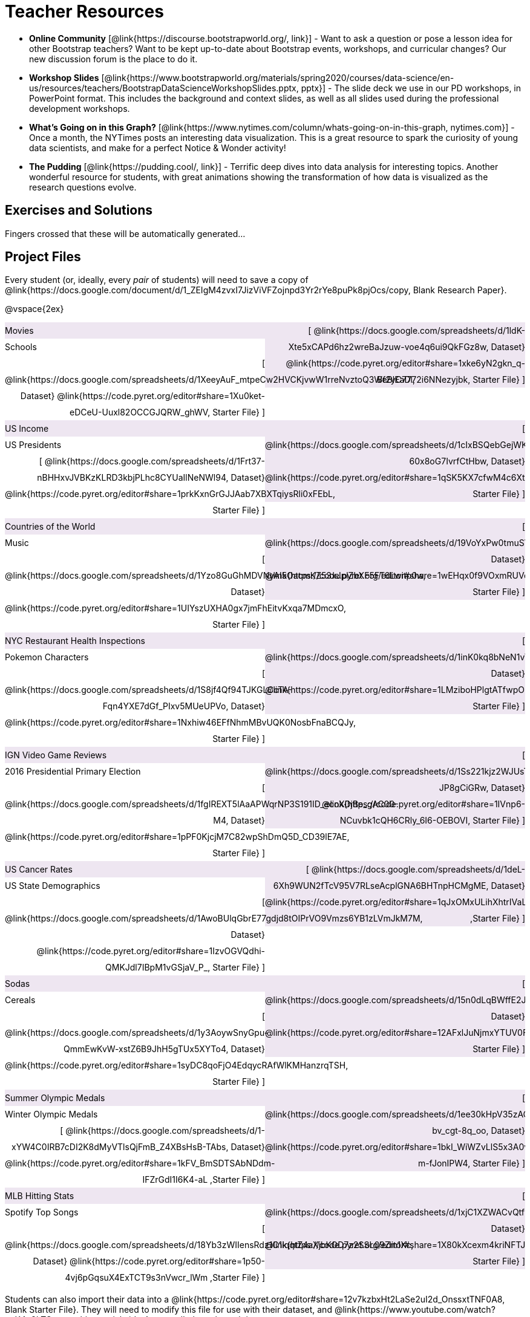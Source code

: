 = Teacher Resources

- *Online Community* [@link{https://discourse.bootstrapworld.org/, link}] - Want to ask a question or pose a lesson idea for other Bootstrap teachers? Want to be kept up-to-date about Bootstrap events, workshops, and curricular changes? Our new discussion forum is the place to do it.

- *Workshop Slides* [@link{https://www.bootstrapworld.org/materials/spring2020/courses/data-science/en-us/resources/teachers/BootstrapDataScienceWorkshopSlides.pptx, pptx}] - The slide deck we use in our PD workshops, in PowerPoint format. This includes the background and context slides, as well as all slides used during the professional development workshops.

- *What's Going on in this Graph?* [@link{https://www.nytimes.com/column/whats-going-on-in-this-graph, nytimes.com}] - Once a month, the NYTimes posts an interesting data visualization. This is a great resource to spark the curiosity of young data scientists, and make for a perfect Notice &amp; Wonder activity!

- *The Pudding* [@link{https://pudding.cool/, link}] - Terrific deep dives into data analysis for interesting topics. Another wonderful resource for students, with great animations showing the transformation of how data is visualized as the research questions evolve.

== Exercises and Solutions
Fingers crossed that these will be automatically generated...
 
== Project Files

Every student (or, ideally, every __pair__ of students) will need to save a copy of @link{https://docs.google.com/document/d/1_ZEIgM4zvxI7JizViVFZojnpd3Yr2rYe8puPk8pjOcs/copy, Blank Research Paper}.

@vspace{2ex}

++++
<style>
/* Make the DL fill the window's width */
.DatasetsAndStarterFiles dl {width: 100%; clear: both; overflow: hidden;}
/* Set everything to be exactly 50%, with no extra spaces, and some other properties */
.DatasetsAndStarterFiles dl > * {padding: 0; margin: 0; float: left; width: 50%; clear: left; line-height:27px;}
/* Differentiate the DD tags */
.DatasetsAndStarterFiles dd {float: right; text-align: right; clear: none;}
.DatasetsAndStarterFiles dd * {display: inline; }
/* attach extra text content and row styling */
.DatasetsAndStarterFiles dd::before {content: '['; }
.DatasetsAndStarterFiles dd::after  {content: ']'; }
.DatasetsAndStarterFiles dd a:first-child::after {
  content: '  |';
    white-space: pre-wrap;
    display: inline-block;
 }
/* shade every other row for readability */
 .DatasetsAndStarterFiles dl > *:nth-of-type(odd){ background: #7532891f;}
</style>
++++
[.DatasetsAndStarterFiles]
--
Movies:: 
  @link{https://docs.google.com/spreadsheets/d/1ldK-Xte5xCAPd6hz2wreBaJzuw-voe4q6ui9QkFGz8w, Dataset}
  @link{https://code.pyret.org/editor#share=1xke6yN2gkn_q-Bf2yC7772i6NNezyjbk, Starter File}
Schools::
  @link{https://docs.google.com/spreadsheets/d/1XeeyAuF_mtpeCw2HVCKjvwW1rreNvztoQ3WeBlEaDl, Dataset}
  @link{https://code.pyret.org/editor#share=1Xu0ket-eDCeU-Uuxl82OCCGJQRW_ghWV, Starter File}
US Income::
  @link{https://docs.google.com/spreadsheets/d/1cIxBSQebGejWK7S_Iy6cDFSIpD-60x8oG7IvrfCtHbw, Dataset}
  @link{https://code.pyret.org/editor#share=1qSK5KX7cfwM4c6XtJFg5gPcVp9OBSbOU, Starter File}
US Presidents::
  @link{https://docs.google.com/spreadsheets/d/1Frt37-nBHHxvJVBKzKLRD3kbjPLhc8CYUaIlNeNWl94, Dataset}
  @link{https://code.pyret.org/editor#share=1prkKxnGrGJJAab7XBXTqiysRli0xFEbL, Starter File}
Countries of the World::
  @link{https://docs.google.com/spreadsheets/d/19VoYxPw0tmuSViN1qFIkyUoepjNSRsuQCe0TZZDmrZs, Dataset}
  @link{https://code.pyret.org/editor#share=1wEHqx0f9VOxmRUVqDjnPCECOmvPWyQdS, Starter File}
Music::
  @link{https://docs.google.com/spreadsheets/d/1Yzo8GuGhMDVNyAI5OacmKZ53xJplZbXF5FT6Lwitp0w, Dataset}
  @link{https://code.pyret.org/editor#share=1UIYszUXHA0gx7jmFhEitvKxqa7MDmcxO, Starter File}
NYC Restaurant Health Inspections::
  @link{https://docs.google.com/spreadsheets/d/1inK0kq8bNeN1vYbx0HpNZ8xHOp5pmP2FoLcfK9pQhJI, Dataset}
  @link{https://code.pyret.org/editor#share=1LMziboHPlgtATfwpOUEDJzMPW2MVIp6o, Starter File}
Pokemon Characters::
  @link{https://docs.google.com/spreadsheets/d/1S8jf4Qf94TJKGLCcTA-Fqn4YXE7dGf_PIxv5MUeUPVo, Dataset}
  @link{https://code.pyret.org/editor#share=1Nxhiw46EFfNhmMBvUQK0NosbFnaBCQJy, Starter File}
IGN Video Game Reviews::
  @link{https://docs.google.com/spreadsheets/d/1Ss221kjz2WJUsTlxK7TcnsXLPoSbnfUKv-JP8gCiGRw, Dataset}
  @link{https://code.pyret.org/editor#share=1IVnp6-NCuvbk1cQH6CRly_6I6-OEBOVI, Starter File}
2016 Presidential Primary Election::
  @link{https://docs.google.com/spreadsheets/d/1fgIREXT5lAaAPWqrNP3S191ID_ecoXDjBe_gAC00-M4, Dataset}
  @link{https://code.pyret.org/editor#share=1pPF0KjcjM7C82wpShDmQ5D_CD39lE7AE, Starter File}
US Cancer Rates::
  @link{https://docs.google.com/spreadsheets/d/1deL-6Xh9WUN2fTcV95V7RLseAcplGNA6BHTnpHCMgME, Dataset}
  @link{https://code.pyret.org/editor#share=1qJxOMxULihXhtrIVaLPboFtYpUiLnFct ,Starter File}
US State Demographics::
  @link{https://docs.google.com/spreadsheets/d/1AwoBUlqGbrE77gdjd8tOIPrVO9Vmzs6YB1zLVmJkM7M, Dataset}
  @link{https://code.pyret.org/editor#share=1IzvOGVQdhi-QMKJdl7IBpM1vGSjaV_P_, Starter File}
Sodas::
  @link{https://docs.google.com/spreadsheets/d/15n0dLqBWffE2JNOmYHcvavqMwvHXpy5_UyZfT3Q7pfs, Dataset}
  @link{https://code.pyret.org/editor#share=12AFxlJuNjmxYTUV0FWa7z3D5CHRYBXoG, Starter File}
Cereals::
  @link{https://docs.google.com/spreadsheets/d/1y3AoywSnyGpu-QmmEwKvW-xstZ6B9JhH5gTUx5XYTo4, Dataset}
  @link{https://code.pyret.org/editor#share=1syDC8qoFjO4EdqycRAfWlKMHanzrqTSH, Starter File}
Summer Olympic Medals::
  @link{https://docs.google.com/spreadsheets/d/1ee30kHpV35zAO5MNQKk_nXP6iym2mX-bv_cgt-8q_oo, Dataset}
  @link{https://code.pyret.org/editor#share=1bkI_WiWZvLlS5x3A0vx6C-m-fJonIPW4, Starter File}
Winter Olympic Medals::
  @link{https://docs.google.com/spreadsheets/d/1-xYW4C0IRB7cDI2K8dMyVTlsQjFmB_Z4XBsHsB-TAbs, Dataset}
  @link{https://code.pyret.org/editor#share=1kFV_BmSDTSAbNDdm-IFZrGdI1I6K4-aL ,Starter File}
MLB Hitting Stats::
  @link{https://docs.google.com/spreadsheets/d/1xjC1XZWACvQtfwHdGk_BlE2jm4aleMADHTt6PEocCjg, Dataset}
  @link{https://code.pyret.org/editor#share=1X80kXcexm4kriNFTJXLVr_8m2TZOvhzr&v=9dc9cc4, Starter File}
Spotify Top Songs::
  @link{https://docs.google.com/spreadsheets/d/18Yb3zWIIensRdz1C1iqqtZ4aXjbKOD7z2SSL09Zm1Xc, Dataset}
  @link{https://code.pyret.org/editor#share=1p50-4vj6pGqsuX4ExTCT9s3nVwcr_lWm ,Starter File}
--
Students can also import their data into a @link{https://code.pyret.org/editor#share=12v7kzbxHt2LaSe2uI2d_OnssxtTNF0A8, Blank Starter File}. They will need to modify this file for use with their dataset, and @link{https://www.youtube.com/watch?v=K4n9hTSqcyw, this tutorial video} can walk them through it.

== Workshop Files
- @link{https://docs.google.com/forms/d/e/1FAIpQLScaKOQ1L0Ni-sVuMY9tRhbAFcAcSFLA28lqPXQAJ03cUkSYYg/viewform, Pre-PD Survey} - Please fill out this survey prior to your first day.
- @link{https://docs.google.com/spreadsheets/d/19m1bUCQo3fCzmSEmWMjTfnmsNIMqiByLytHE0JYtnQM, Animals Dataset}
- @link{https://code.pyret.org/editor#share=1Z8ncVGKqWiED_wHl8TlNF3D9AGBb7awm&v=9dc9cc4, Animals Starter File}
- @link{https://code.pyret.org/editor#share=1PTPxKGyUfsMpy4GzFtYS_JGntiHOL0Yu, Animals Starter File - Part 2}
- @link{https://code.pyret.org/editor#share=1VVz4l0P6GLwbcpYyAGYJuRgBxj69R52Z, the Trust-but-Verify Starter File}
- @link{https://www.geogebra.org/m/ZcVIxKtF, Playing with Predictors}
- @link{https://docs.google.com/forms/d/e/1FAIpQLSfj24nCBA18zvjK19OwS_DZfwFZpHoPtPcd-2ADiUDfevkaSA/viewform, _Homework Submission_}
- @link{https://docs.google.com/forms/d/1Jawbr4NMpSTAb6O-Bn-dPL17_0uZt55NZqf8Z9C555E/viewform, Post-PD Survey} - Give us some feedback!